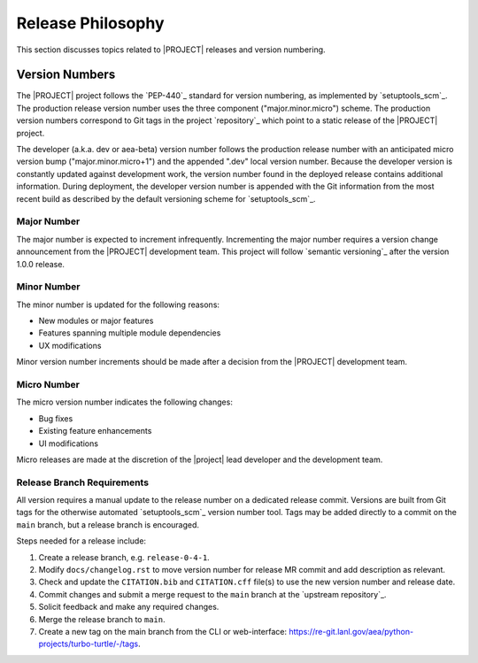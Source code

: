 .. _releasephilosophy:

##################
Release Philosophy
##################

This section discusses topics related to |PROJECT| releases and version numbering.

Version Numbers
===============

The |PROJECT| project follows the `PEP-440`_ standard for version numbering, as
implemented by `setuptools_scm`_. The production release version number uses the
three component ("major.minor.micro") scheme. The production version numbers
correspond to Git tags in the project `repository`_ which point to a static
release of the |PROJECT| project.

The developer (a.k.a. dev or aea-beta) version number follows the production release
number with an anticipated micro version bump ("major.minor.micro+1") and the
appended ".dev" local version number. Because the developer version is
constantly updated against development work, the version number found in the
deployed release contains additional information. During deployment, the
developer version number is appended with the Git information from the most
recent build as described by the default versioning scheme for
`setuptools_scm`_.

************
Major Number
************

The major number is expected to increment infrequently. Incrementing the major
number requires a version change announcement from the |PROJECT| development
team. This project will follow `semantic versioning`_ after the version 1.0.0
release.

************
Minor Number
************

The minor number is updated for the following reasons:

* New modules or major features
* Features spanning multiple module dependencies
* UX modifications

Minor version number increments should be made after
a decision from the |PROJECT| development team.

************
Micro Number
************

The micro version number indicates the following changes:

* Bug fixes
* Existing feature enhancements
* UI modifications

Micro releases are made at the discretion of the |project| lead developer and
the development team.

.. _releasebranchreq:

***************************
Release Branch Requirements
***************************

All version requires a manual update to the release number on a dedicated release commit. Versions are built from Git
tags for the otherwise automated `setuptools_scm`_ version number tool. Tags may be added directly to a commit on the
``main`` branch, but a release branch is encouraged.

Steps needed for a release include:

1. Create a release branch, e.g. ``release-0-4-1``.
2. Modify ``docs/changelog.rst`` to move version number for release MR commit and add description as relevant.
3. Check and update the ``CITATION.bib`` and ``CITATION.cff`` file(s) to use the new version number and release date.
4. Commit changes and submit a merge request to the ``main`` branch at the `upstream repository`_.
5. Solicit feedback and make any required changes.
6. Merge the release branch to ``main``.
7. Create a new tag on the main branch from the CLI or web-interface:
   https://re-git.lanl.gov/aea/python-projects/turbo-turtle/-/tags.
